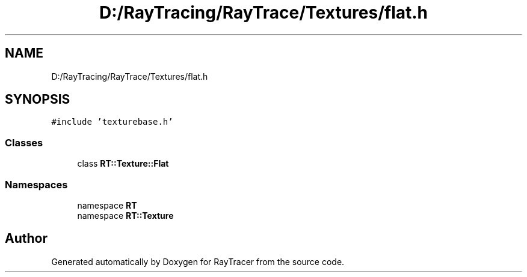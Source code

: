 .TH "D:/RayTracing/RayTrace/Textures/flat.h" 3 "Mon Jan 24 2022" "Version 1.0" "RayTracer" \" -*- nroff -*-
.ad l
.nh
.SH NAME
D:/RayTracing/RayTrace/Textures/flat.h
.SH SYNOPSIS
.br
.PP
\fC#include 'texturebase\&.h'\fP
.br

.SS "Classes"

.in +1c
.ti -1c
.RI "class \fBRT::Texture::Flat\fP"
.br
.in -1c
.SS "Namespaces"

.in +1c
.ti -1c
.RI "namespace \fBRT\fP"
.br
.ti -1c
.RI "namespace \fBRT::Texture\fP"
.br
.in -1c
.SH "Author"
.PP 
Generated automatically by Doxygen for RayTracer from the source code\&.
